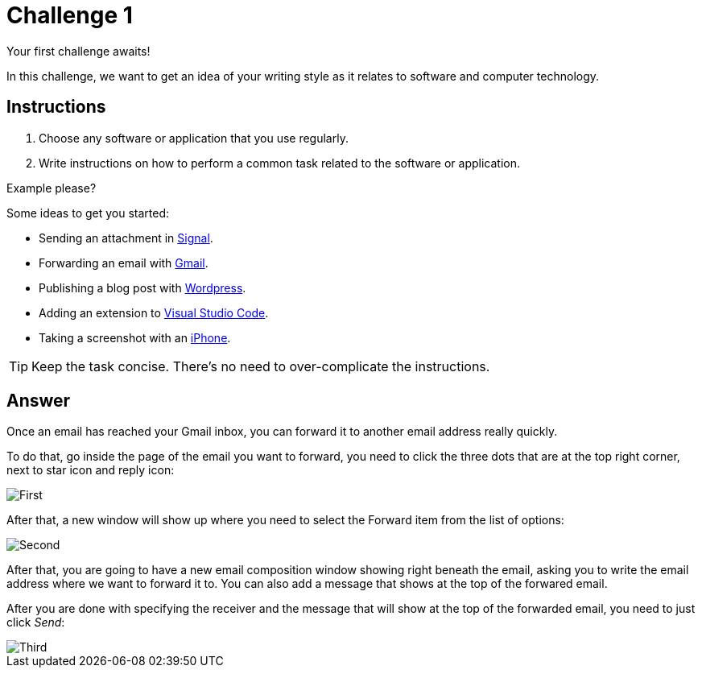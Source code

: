 = Challenge 1

Your first challenge awaits! 

In this challenge, we want to get an idea of your writing style as it relates to software and computer technology.

== Instructions

. Choose any software or application that you use regularly.
. Write instructions on how to perform a common task related to the software or application.

.Example please?
****
Some ideas to get you started:

* Sending an attachment in link:https://signal.org/[Signal^].
* Forwarding an email with link:https://www.google.com/gmail/about/[Gmail^].
* Publishing a blog post with link:https://wordpress.com/[Wordpress^].
* Adding an extension to link:https://code.visualstudio.com/[Visual Studio Code^].
* Taking a screenshot with an link:https://www.apple.com/iphone/[iPhone^].
****

TIP: Keep the task concise. There's no need to over-complicate the instructions.

== Answer

Once an email has reached your Gmail inbox, you can forward it to another email address really quickly.

To do that, go inside the page of the email you want to forward, you need to click the three dots that are at the top right corner, next to star icon and reply icon:

image::First.png[role="zoom"]

After that, a new window will show up where you need to select the Forward item from the list of options:

image::Second.png[role="zoom"]

After that, you are going to have a new email composition window showing right beneath the email, asking you to write the email address where we want to forward it to. You can also add a message that shows at the top of the forwared email. 

After you are done with specifying the receiver and the message that will show at the top of the forwarded email, you need to just click _Send_:

image::Third.png[role="zoom"]